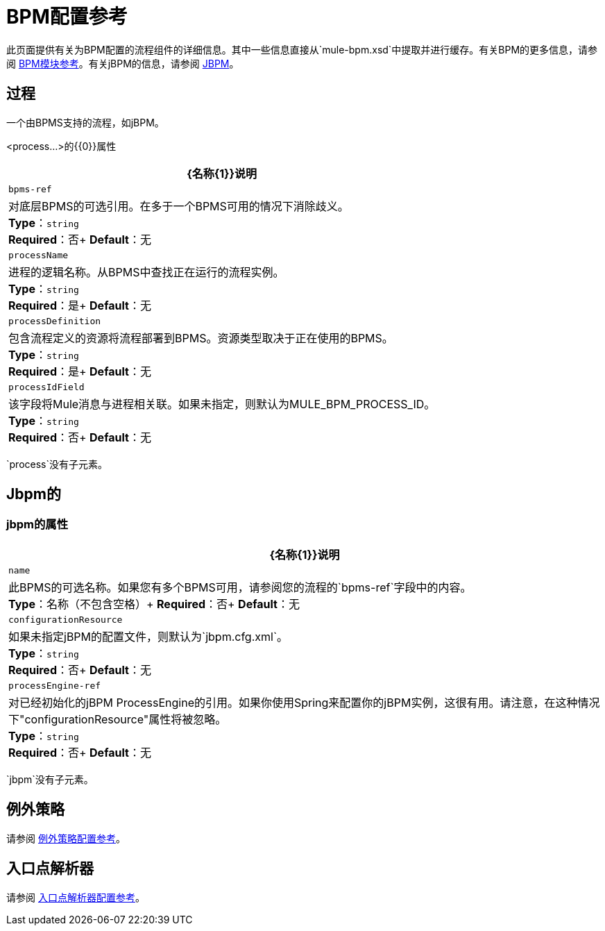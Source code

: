 =  BPM配置参考
:keywords: connectors, anypoint, studio, bpm

此页面提供有关为BPM配置的流程组件的详细信息。其中一些信息直接从`mule-bpm.xsd`中提取并进行缓存。有关BPM的更多信息，请参阅 link:/mule-user-guide/v/3.7/bpm-module-reference[BPM模块参考]。有关jBPM的信息，请参阅 link:http://www.jbpm.org[JBPM]。

== 过程

一个由BPMS支持的流程，如jBPM。

<process...>的{​​{0}}属性

[%header%autowidth.spread]
|===
| {名称{1}}说明
| `bpms-ref`  |对底层BPMS的可选引用。在多于一个BPMS可用的情况下消除歧义。 +
*Type*：`string` +
*Required*：否+
*Default*：无
| `processName`  |进程的逻辑名称。从BPMS中查找正在运行的流程实例。 +
*Type*：`string` +
*Required*：是+
*Default*：无
| `processDefinition`  |包含流程定义的资源将流程部署到BPMS。资源类型取决于正在使用的BPMS。 +
*Type*：`string` +
*Required*：是+
*Default*：无
| `processIdField`  |该字段将Mule消息与进程相关联。如果未指定，则默认为MULE_BPM_PROCESS_ID。 +
*Type*：`string` +
*Required*：否+
*Default*：无
|===

`process`没有子元素。

==  Jbpm的

===  jbpm的属性

[%header%autowidth.spread]
|===
| {名称{1}}说明
| `name`  |此BPMS的可选名称。如果您有多个BPMS可用，请参阅您的流程的`bpms-ref`字段中的内容。 +
*Type*：名称（不包含空格）+
*Required*：否+
*Default*：无
| `configurationResource`  |如果未指定jBPM的配置文件，则默认为`jbpm.cfg.xml`。 +
*Type*：`string` +
*Required*：否+
*Default*：无
| `processEngine-ref`  |对已经初始化的jBPM ProcessEngine的引用。如果你使用Spring来配置你的jBPM实例，这很有用。请注意，在这种情况下"configurationResource"属性将被忽略。 +
*Type*：`string` +
*Required*：否+
*Default*：无
|===

`jbpm`没有子元素。

== 例外策略

请参阅 link:/mule-user-guide/v/3.7/exception-strategy-configuration-reference[例外策略配置参考]。

== 入口点解析器

请参阅 link:/mule-user-guide/v/3.7/entry-point-resolver-configuration-reference[入口点解析器配置参考]。

